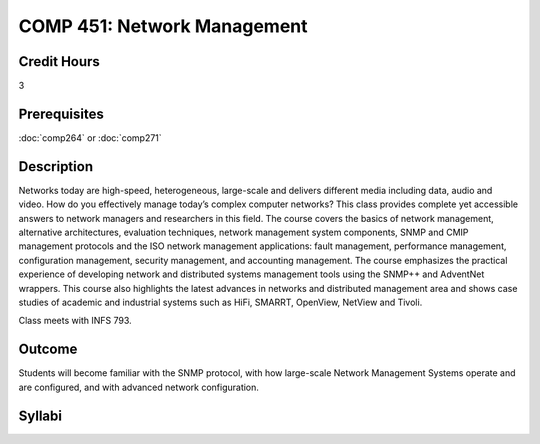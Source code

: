 COMP 451: Network Management
=======================================================

Credit Hours
-----------------------------------

3

Prerequisites
------------------------------

:doc:`comp264` or :doc:`comp271`

.. include fcs.txt

Description
--------------------

Networks today are high-speed, heterogeneous, large-scale and delivers
different media including data, audio and video. How do you effectively
manage today’s complex computer networks? This class provides complete
yet accessible answers to network managers and researchers in this
field. The course covers the basics of network management, alternative
architectures, evaluation techniques, network management system
components, SNMP and CMIP management protocols and the ISO network
management applications: fault management, performance management,
configuration management, security management, and accounting
management. The course emphasizes the practical experience of developing
network and distributed systems management tools using the SNMP++ and
AdventNet wrappers. This course also highlights the latest advances in
networks and distributed management area and shows case studies of
academic and industrial systems such as HiFi, SMARRT, OpenView, NetView
and Tivoli.

Class meets with INFS 793.

Outcome
---------

Students will become familiar with the SNMP protocol, with how large-scale Network Management Systems operate and are configured, and with advanced network configuration.

Syllabi
--------------------


